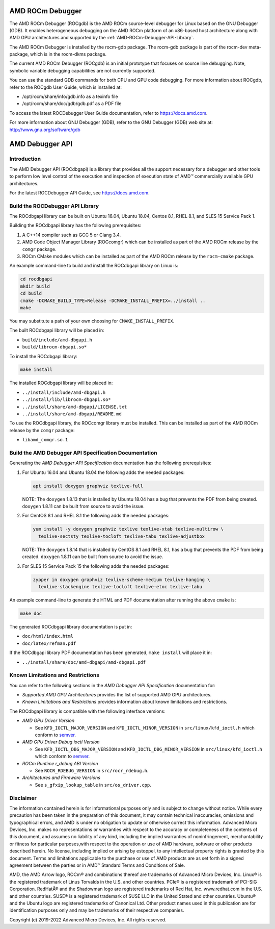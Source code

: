 
=====================
AMD ROCm Debugger
=====================

The AMD ROCm Debugger (ROCgdb) is the AMD ROCm source-level debugger for Linux
based on the GNU Debugger (GDB). It enables heterogeneous debugging on the AMD
ROCm platform of an x86-based host architecture along with AMD GPU
architectures and supported by the :ref:`AMD-ROCm-Debugger-API-Library`.

The AMD ROCm Debugger is installed by the rocm-gdb package. The rocm-gdb package is part of the rocm-dev meta-package, which is in the rocm-dkms package.

The current AMD ROCm Debugger (ROCgdb) is an initial prototype that focuses on
source line debugging. Note, symbolic variable debugging capabilities are not
currently supported.

You can use the standard GDB commands for both CPU and GPU code debugging. For
more information about ROCgdb, refer to the ROCgdb User Guide, which is
installed at:

* /opt/rocm/share/info/gdb.info as a texinfo file

* /opt/rocm/share/doc/gdb/gdb.pdf as a PDF file

To access the latest ROCDebugger User Guide documentation, refer to https://docs.amd.com.

For more information about GNU Debugger (GDB), refer to the GNU Debugger (GDB) web site at: http://www.gnu.org/software/gdb


.. _AMD-ROCm-Debugger-API-Library:

======================
AMD Debugger API 
======================

Introduction
------------

The AMD Debugger API (ROCdbgapi) is a library that provides all the support necessary for a debugger and other tools to perform low level control of
the execution and inspection of execution state of AMD™ commercially available GPU architectures.

For the latest ROCDebugger API Guide, see https://docs.amd.com.


Build the ROCDebugger API Library
----------------------------------

The ROCdbgapi library can be built on Ubuntu 16.04, Ubuntu 18.04, Centos
8.1, RHEL 8.1, and SLES 15 Service Pack 1.

Building the ROCdbgapi library has the following prerequisites:

1. A C++14 compiler such as GCC 5 or Clang 3.4.

2. AMD Code Object Manager Library (ROCcomgr) which can be installed as
   part of the AMD ROCm release by the ``comgr`` package.

3. ROCm CMake modules which can be installed as part of the AMD ROCm
   release by the ``rocm-cmake`` package.

An example command-line to build and install the ROCdbgapi library on
Linux is:

.. code:: shell

   cd rocdbgapi
   mkdir build
   cd build
   cmake -DCMAKE_BUILD_TYPE=Release -DCMAKE_INSTALL_PREFIX=../install ..
   make

You may substitute a path of your own choosing for
``CMAKE_INSTALL_PREFIX``.

The built ROCdbgapi library will be placed in:

-  ``build/include/amd-dbgapi.h``
-  ``build/librocm-dbgapi.so*``

To install the ROCdbgapi library:

.. code:: shell

   make install

The installed ROCdbgapi library will be placed in:

-  ``../install/include/amd-dbgapi.h``
-  ``../install/lib/librocm-dbgapi.so*``
-  ``../install/share/amd-dbgapi/LICENSE.txt``
-  ``../install/share/amd-dbgapi/README.md``

To use the ROCdbgapi library, the ROCcomgr library must be installed.
This can be installed as part of the AMD ROCm release by the ``comgr``
package:

-  ``libamd_comgr.so.1``

Build the AMD Debugger API Specification Documentation
------------------------------------------------------

Generating the *AMD Debugger API Specification* documentation has the
following prerequisites:

1. For Ubuntu 16.04 and Ubuntu 18.04 the following adds the needed
   packages:

   .. code:: shell

      apt install doxygen graphviz texlive-full

   NOTE: The ``doxygen`` 1.8.13 that is installed by Ubuntu 18.04 has a
   bug that prevents the PDF from being created. ``doxygen`` 1.8.11 can
   be built from source to avoid the issue.

2. For CentOS 8.1 and RHEL 8.1 the following adds the needed packages:

   .. code:: shell

      yum install -y doxygen graphviz texlive texlive-xtab texlive-multirow \
        texlive-sectsty texlive-tocloft texlive-tabu texlive-adjustbox

   NOTE: The ``doxygen`` 1.8.14 that is installed by CentOS 8.1 and RHEL
   8.1, has a bug that prevents the PDF from being created. ``doxygen``
   1.8.11 can be built from source to avoid the issue.

3. For SLES 15 Service Pack 15 the following adds the needed packages:

   .. code:: shell

      zypper in doxygen graphviz texlive-scheme-medium texlive-hanging \
        texlive-stackengine texlive-tocloft texlive-etoc texlive-tabu

An example command-line to generate the HTML and PDF documentation after
running the above ``cmake`` is:

.. code:: shell

   make doc

The generated ROCdbgapi library documentation is put in:

-  ``doc/html/index.html``
-  ``doc/latex/refman.pdf``

If the ROCdbgapi library PDF documentation has been generated,
``make install`` will place it in:

-  ``../install/share/doc/amd-dbgapi/amd-dbgapi.pdf``

Known Limitations and Restrictions
----------------------------------

You can refer to the following sections in the *AMD Debugger API
Specification* documentation for:

-  *Supported AMD GPU Architectures* provides the list of supported AMD
   GPU architectures.
-  *Known Limitations and Restrictions* provides information about known
   limitations and restrictions.

The ROCdbgapi library is compatible with the following interface
versions:

-  *AMD GPU Driver Version*

   -  See ``KFD_IOCTL_MAJOR_VERSION`` and ``KFD_IOCTL_MINOR_VERSION`` in
      ``src/linux/kfd_ioctl.h`` which conform to
      `semver <http://semver.org/>`__.

-  *AMD GPU Driver Debug ioctl Version*

   -  See ``KFD_IOCTL_DBG_MAJOR_VERSION`` and
      ``KFD_IOCTL_DBG_MINOR_VERSION`` in ``src/linux/kfd_ioctl.h`` which
      conform to `semver <http://semver.org/>`__.

-  *ROCm Runtime r_debug ABI Version*

   -  See ``ROCR_RDEBUG_VERSION`` in ``src/rocr_rdebug.h``.

-  *Architectures and Firmware Versions*

   -  See ``s_gfxip_lookup_table`` in ``src/os_driver.cpp``.

Disclaimer
----------

The information contained herein is for informational purposes only and is subject to change without notice. While every precaution has been
taken in the preparation of this document, it may contain technical inaccuracies, omissions and typographical errors, and AMD is under no
obligation to update or otherwise correct this information. Advanced Micro Devices, Inc. makes no representations or warranties with respect
to the accuracy or completeness of the contents of this document, and assumes no liability of any kind, including the implied warranties of
noninfringement, merchantability or fitness for particular purposes,with respect to the operation or use of AMD hardware, software or other
products described herein. No license, including implied or arising by estoppel, to any intellectual property rights is granted by this
document. Terms and limitations applicable to the purchase or use of AMD products are as set forth in a signed agreement between the
parties or in AMD™ Standard Terms and Conditions of Sale.

AMD, the AMD Arrow logo, ROCm® and combinations thereof are trademarks of Advanced Micro Devices, Inc. Linux® is the registered trademark of
Linus Torvalds in the U.S. and other countries. PCIe® is a registered trademark of PCI-SIG Corporation. RedHatÂ® and the Shadowman logo are
registered trademarks of Red Hat, Inc. www.redhat.com in the U.S. and other countries. SUSE® is a registered trademark of SUSE LLC in the
United Stated and other countries. Ubuntu® and the Ubuntu logo are registered trademarks of Canonical Ltd. Other product names used in this
publication are for identification purposes only and may be trademarks of their respective companies.

Copyright (c) 2019-2022 Advanced Micro Devices, Inc. All rights reserved.

